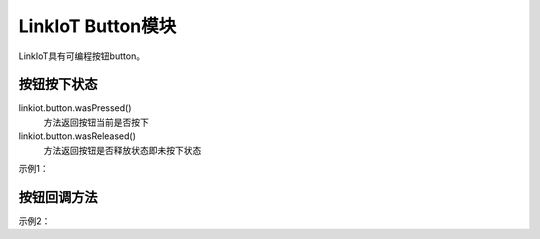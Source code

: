 =========================
LinkIoT Button模块
=========================

LinkIoT具有可编程按钮button。


按钮按下状态
=========================
linkiot.button.wasPressed()
 方法返回按钮当前是否按下


linkiot.button.wasReleased()
 方法返回按钮是否释放状态即未按下状态


示例1：

.. code-block:: python
    :linenos:

    import time
    from linkiot import *

    while True:
        if linkiot.button.wasPressed():
            print("Button was pressed")
        
        if linkiot.button.wasReleased():
            print("Button was Released")

        utime.sleep(0.1)


按钮回调方法
===========================

示例2：

.. code-block:: python
    :linenos:

    import time
    from linkiot import *

    def on_wasPressed():
        print("Button was pressed")
    
    def on_wasReleased():
        print("Button was Released")

    linkiot.button.wasPressed(on_wasPressed)
    linkiot.button.wasReleased(on_wasReleased)